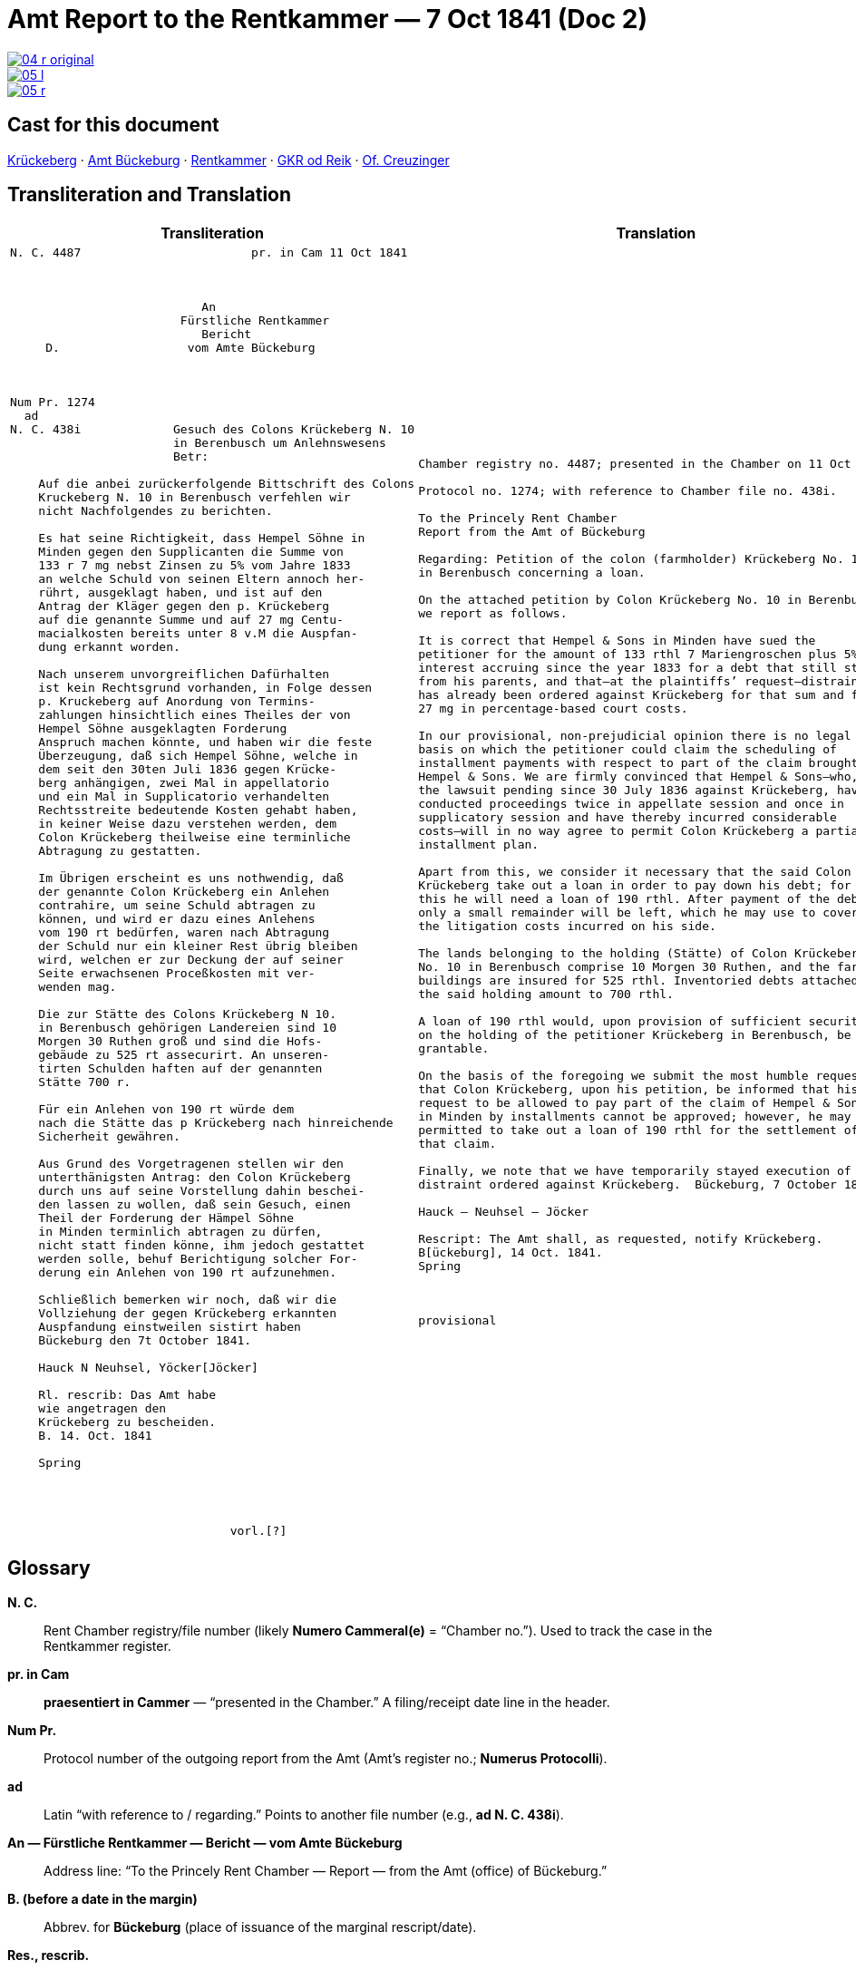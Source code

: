 = Amt Report to the Rentkammer — 7 Oct 1841 (Doc 2)
:page-role: wide

image::04-r-original.png[link=self]
image::05-l.png[link=self]
image::05-r.png[link=self]

== Cast for this document

xref:roster.adoc#krueckeberg-jh[Krückeberg] · 
xref:roster.adoc#amt-bbg[Amt Bückeburg] · 
xref:roster.adoc#rentkammer[Rentkammer] · 
xref:roster.adoc#gkr-od-reik[GKR od Reik] ·
xref:roster.adoc#creuzinger[Of. Creuzinger]

== Transliteration and Translation

[cols="1a,1a"]
|===
|Transliteration|Translation

|
....
N. C. 4487                        pr. in Cam 11 Oct 1841



                           An
                        Fürstliche Rentkammer
                           Bericht 
     D.                  vom Amte Bückeburg



Num Pr. 1274             
  ad                     
N. C. 438i             Gesuch des Colons Krückeberg N. 10        
                       in Berenbusch um Anlehnswesens   
                       Betr:

    Auf die anbei zurückerfolgende Bittschrift des Colons
    Kruckeberg N. 10 in Berenbusch verfehlen wir
    nicht Nachfolgendes zu berichten.

    Es hat seine Richtigkeit, dass Hempel Söhne in
    Minden gegen den Supplicanten die Summe von
    133 r 7 mg nebst Zinsen zu 5% vom Jahre 1833
    an welche Schuld von seinen Eltern annoch her-
    rührt, ausgeklagt haben, und ist auf den
    Antrag der Kläger gegen den p. Krückeberg
    auf die genannte Summe und auf 27 mg Centu-
    macialkosten bereits unter 8 v.M die Auspfan-
    dung erkannt worden.

    Nach unserem unvorgreiflichen Dafürhalten
    ist kein Rechtsgrund vorhanden, in Folge dessen
    p. Kruckeberg auf Anordung von Termins-
    zahlungen hinsichtlich eines Theiles der von
    Hempel Söhne ausgeklagten Forderung 
    Anspruch machen könnte, und haben wir die feste
    Überzeugung, daß sich Hempel Söhne, welche in
    dem seit den 30ten Juli 1836 gegen Krücke-
    berg anhängigen, zwei Mal in appellatorio
    und ein Mal in Supplicatorio verhandelten
    Rechtsstreite bedeutende Kosten gehabt haben,
    in keiner Weise dazu verstehen werden, dem
    Colon Krückeberg theilweise eine terminliche
    Abtragung zu gestatten.

    Im Übrigen erscheint es uns nothwendig, daß
    der genannte Colon Krückeberg ein Anlehen
    contrahire, um seine Schuld abtragen zu
    können, und wird er dazu eines Anlehens
    vom 190 rt bedürfen, waren nach Abtragung
    der Schuld nur ein kleiner Rest übrig bleiben
    wird, welchen er zur Deckung der auf seiner
    Seite erwachsenen Proceßkosten mit ver-
    wenden mag.

    Die zur Stätte des Colons Krückeberg N 10.
    in Berenbusch gehörigen Landereien sind 10
    Morgen 30 Ruthen groß und sind die Hofs-
    gebäude zu 525 rt assecurirt. An unseren-
    tirten Schulden haften auf der genannten
    Stätte 700 r.

    Für ein Anlehen von 190 rt würde dem
    nach die Stätte das p Krückeberg nach hinreichende
    Sicherheit gewähren.

    Aus Grund des Vorgetragenen stellen wir den
    unterthänigsten Antrag: den Colon Krückeberg
    durch uns auf seine Vorstellung dahin beschei-
    den lassen zu wollen, daß sein Gesuch, einen
    Theil der Forderung der Hämpel Söhne
    in Minden terminlich abtragen zu dürfen,
    nicht statt finden könne, ihm jedoch gestattet
    werden solle, behuf Berichtigung solcher For-
    derung ein Anlehen von 190 rt aufzunehmen.

    Schließlich bemerken wir noch, daß wir die
    Vollziehung der gegen Krückeberg erkannten
    Auspfandung einstweilen sistirt haben
    Bückeburg den 7t October 1841.

    Hauck N Neuhsel, Yöcker[Jöcker]

    Rl. rescrib: Das Amt habe
    wie angetragen den
    Krückeberg zu bescheiden.
    B. 14. Oct. 1841

    Spring




                               vorl.[?]
....

|
[verse]
____
Chamber registry no. 4487; presented in the Chamber on 11 Oct 1841.

Protocol no. 1274; with reference to Chamber file no. 438i.

To the Princely Rent Chamber
Report from the Amt of Bückeburg

Regarding: Petition of the colon (farmholder) Krückeberg No. 10
in Berenbusch concerning a loan.

On the attached petition by Colon Krückeberg No. 10 in Berenbusch
we report as follows.

It is correct that Hempel & Sons in Minden have sued the
petitioner for the amount of 133 rthl 7 Mariengroschen plus 5%
interest accruing since the year 1833 for a debt that still stems
from his parents, and that—at the plaintiffs’ request—distraint
has already been ordered against Krückeberg for that sum and for
27 mg in percentage-based court costs.

In our provisional, non-prejudicial opinion there is no legal
basis on which the petitioner could claim the scheduling of
installment payments with respect to part of the claim brought by
Hempel & Sons. We are firmly convinced that Hempel & Sons—who, in
the lawsuit pending since 30 July 1836 against Krückeberg, have
conducted proceedings twice in appellate session and once in
supplicatory session and have thereby incurred considerable
costs—will in no way agree to permit Colon Krückeberg a partial
installment plan.

Apart from this, we consider it necessary that the said Colon
Krückeberg take out a loan in order to pay down his debt; for
this he will need a loan of 190 rthl. After payment of the debt
only a small remainder will be left, which he may use to cover
the litigation costs incurred on his side.

The lands belonging to the holding (Stätte) of Colon Krückeberg
No. 10 in Berenbusch comprise 10 Morgen 30 Ruthen, and the farm
buildings are insured for 525 rthl. Inventoried debts attached to
the said holding amount to 700 rthl.

A loan of 190 rthl would, upon provision of sufficient security
on the holding of the petitioner Krückeberg in Berenbusch, be
grantable.

On the basis of the foregoing we submit the most humble request
that Colon Krückeberg, upon his petition, be informed that his
request to be allowed to pay part of the claim of Hempel & Sons
in Minden by installments cannot be approved; however, he may be
permitted to take out a loan of 190 rthl for the settlement of
that claim.

Finally, we note that we have temporarily stayed execution of the
distraint ordered against Krückeberg.  Bückeburg, 7 October 1841.

Hauck – Neuhsel – Jöcker

Rescript: The Amt shall, as requested, notify Krückeberg.
B[ückeburg], 14 Oct. 1841.
Spring



provisional
____
|===

== Glossary

*N. C.*:: Rent Chamber registry/file number (likely *Numero Cammeral(e)* = “Chamber no.”). Used to track the case in the Rentkammer register.

*pr. in Cam*:: *praesentiert in Cammer* — “presented in the Chamber.” A filing/receipt date line in the header.

*Num Pr.*:: Protocol number of the outgoing report from the Amt (Amt’s register no.; *Numerus Protocolli*).

*ad*:: Latin “with reference to / regarding.” Points to another file number (e.g., *ad N. C. 438i*).

*An — Fürstliche Rentkammer — Bericht — vom Amte Bückeburg*:: Address line: “To the Princely Rent Chamber — Report — from the Amt (office) of Bückeburg.”

*B. (before a date in the margin)*:: Abbrev. for **Bückeburg** (place of issuance of the marginal rescript/date).

*Res., rescrib.*:: *Rescriptum / rescribatur* — marginal order/instruction (“rescript”). Here: an order to the Amt on how to proceed.

*Betr.*:: *Betreff* — “subject.”

*p. (before a person’s name)*:: *Petent* (the petitioner/supplicant in the matter).

*Colon*:: Status/title of a farmholder on a “Stätte” (hereditary/tenure farm within a colonization estate). Not “colonel.”

*Stätte*:: The homestead/holding (the farm property unit), not just any “place.”

*Morgen / Ruthen*:: Historical land measures (regionally variable). Morgen ≈ 0.25–0.36 ha depending on locality; *Ruthe/Ruthe(n)* is a subunit.

*r / rt / rthl.*:: **Reichsthaler** (currency). Spelled variously in the manuscript (rt., rthl., r.).

*mg*:: **Mariengroschen** (small coin unit).

*appellatorio / supplicatorio*:: Latin adverbs marking procedural stages: in appellate session / upon supplication (special petitionary procedure).

*unvorgreiflich(es Dafürhalten)*:: “without prejudice; provisional view/opinion.” Standard hedge in official writing of the period.

*Terminszahlungen*:: Court-scheduled installment payments (payments set by term).

*Auspfandung*:: Distraint/seizure (execution on property).

*sistirt*:: Stayed/suspended (execution or proceedings temporarily put on hold).

*assecurirt*:: 19th-cent. spelling of **assekuriert** (“insured”). In context: “the farm buildings are insured for 525 rthl.”

*Centumacialkosten*:: Percentage-based (ad valorem) court costs/fees (literally “hundred-rate” costs).

*contrahire*:: (ein Anlehen) contrahiren — to enter into/contract (a loan).

*N. (as in N. 10)*:: **Numero/Nummer** — “No.” (farm/holding number within the locality).

*v.M. (e.g., „unter 8 v.M.“)*:: **vorigen Monats** — “on the 8th of the previous month.” Common date shorthand in decisions or orders.

*Supplicant / Supplicanten*:: Petitioner; person submitting the plea/petition.

*Anlehen / Anlehens (gen.)*:: Loan / of a loan.

*Stätte … assecurirt … haften*:: Standard collateral description: the holding (Stätte), insured value (assecurirt), and debts that “attach” (haften) to the holding.

